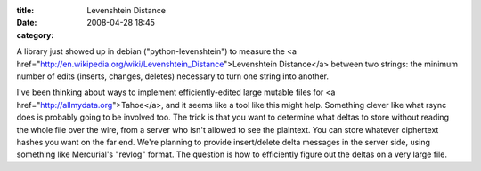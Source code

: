 :title: Levenshtein Distance
:date: 2008-04-28 18:45
:category: 

A library just showed up in debian ("python-levenshtein") to measure the <a
href="http://en.wikipedia.org/wiki/Levenshtein_Distance">Levenshtein
Distance</a> between two strings: the minimum number of edits (inserts,
changes, deletes) necessary to turn one string into another.

I've been thinking about ways to implement efficiently-edited large mutable
files for <a href="http://allmydata.org">Tahoe</a>, and it seems like a tool
like this might help. Something clever like what rsync does is probably going
to be involved too. The trick is that you want to determine what deltas to
store without reading the whole file over the wire, from a server who isn't
allowed to see the plaintext. You can store whatever ciphertext hashes you
want on the far end. We're planning to provide insert/delete delta messages
in the server side, using something like Mercurial's "revlog" format. The
question is how to efficiently figure out the deltas on a very large file.
